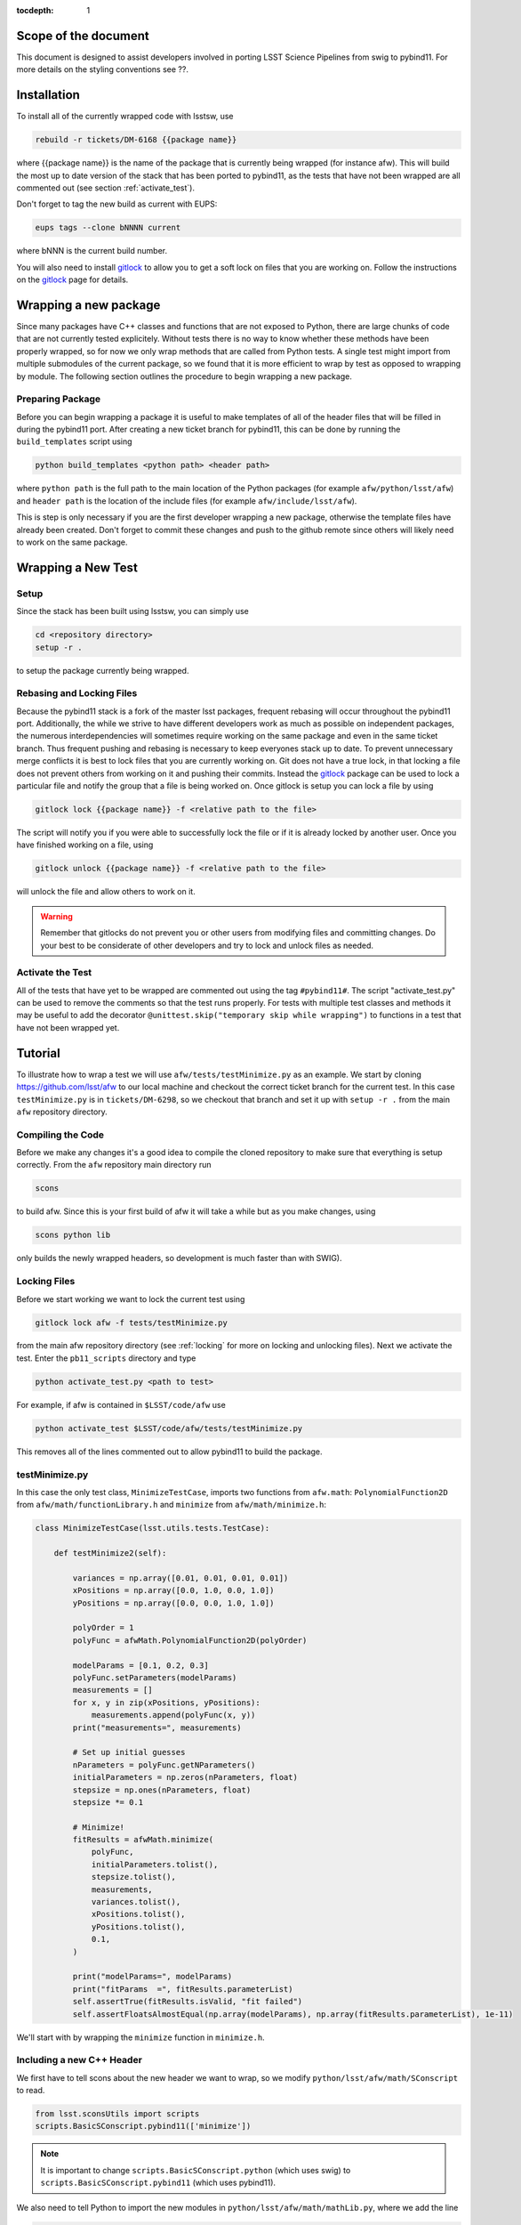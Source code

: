 ..
  Technote content.

:tocdepth: 1
.. Please do not modify tocdepth; will be fixed when a new Sphinx theme is shipped.

.. _scope:

Scope of the document
=====================

This document is designed to assist developers involved in porting LSST Science Pipelines
from swig to pybind11. For more details on the styling conventions see ??.

.. _intro:

.. _installation:

Installation
============

To install all of the currently wrapped code with lsstsw, use

.. code-block:: bash

    rebuild -r tickets/DM-6168 {{package name}}

where {{package name}} is the name of the package that is currently being wrapped (for instance afw).
This will build the most up to date version of the stack that has been ported to pybind11, as the tests that have not been wrapped are all commented out (see section :ref:`activate_test`).

Don't forget to tag the new build as current with EUPS:

.. code-block:: bash

    eups tags --clone bNNNN current

where bNNN is the current build number.

You will also need to install `gitlock`_ to allow you to get a soft lock on files that you are working on.
Follow the instructions on the `gitlock`_ page for details.

.. _new_package:

Wrapping a new package
======================

Since many packages have C++ classes and functions that are not exposed to Python, there are large chunks of code that are not currently tested explicitely.
Without tests there is no way to know whether these methods have been properly wrapped, so for now we only wrap methods that are called from Python tests.
A single test might import from multiple submodules of the current package, so we found that it is more efficient to wrap by test as opposed to wrapping by module.
The following section outlines the procedure to begin wrapping a new package.

Preparing Package
-----------------

Before you can begin wrapping a package it is useful to make templates of all of the header files that will be filled in during the pybind11 port. After creating a new ticket branch for pybind11, this can be done by running the ``build_templates`` script using

.. code-block:: bash

    python build_templates <python path> <header path>

where ``python path`` is the full path to the main location of the Python packages
(for example ``afw/python/lsst/afw``) and ``header path`` is the location of the include files
(for example ``afw/include/lsst/afw``).

This is step is only necessary if you are the first developer wrapping a new package, otherwise the template files have already been created.
Don't forget to commit these changes and push to the github remote since others will likely need to work on the same package.

.. _new_test:

Wrapping a New Test
===================

Setup
-----

Since the stack has been built using lsstsw, you can simply use

.. code-block:: bash

    cd <repository directory>
    setup -r .

to setup the package currently being wrapped.

.. _locking:

Rebasing and Locking Files
--------------------------

Because the pybind11 stack is a fork of the master lsst packages, frequent rebasing will occur throughout the pybind11 port.
Additionally, the while we strive to have different developers work as much as possible on independent packages, the numerous
interdependencies will sometimes require working on the same package and even in the same ticket branch.
Thus frequent pushing and rebasing is necessary to keep everyones stack up to date.
To prevent unnecessary merge conflicts it is best to lock files that you are currently working on.
Git does not have a true lock, in that locking a file does not prevent others from working on it and pushing their commits.
Instead the `gitlock`_ package can be used to lock a particular file and notify the group that a file is being worked on. Once gitlock is setup you can lock a file by using

.. code-block:: bash

    gitlock lock {{package name}} -f <relative path to the file>

The script will notify you if you were able to successfully lock the file or if it is already locked by another user. Once you have finished working on a file, using

.. code-block:: bash

    gitlock unlock {{package name}} -f <relative path to the file>

will unlock the file and allow others to work on it.

.. warning::

    Remember that gitlocks do not prevent you or other users from modifying files and committing changes.
    Do your best to be considerate of other developers and try to lock and unlock files as needed.

.. _activate_test:

Activate the Test
-----------------

All of the tests that have yet to be wrapped are commented out using the tag ``#pybind11#``. The script "activate_test.py" can be used to remove the comments so that the test runs properly.
For tests with multiple test classes and methods it may be useful to add the decorator ``@unittest.skip("temporary skip while wrapping")`` to functions in a test that have not been wrapped yet.

Tutorial
========

To illustrate how to wrap a test we will use ``afw/tests/testMinimize.py`` as an example. We start by cloning https://github.com/lsst/afw to our local machine and checkout the correct ticket branch for the current test. In this case ``testMinimize.py`` is in ``tickets/DM-6298``, so we checkout that branch and set it up with ``setup -r .`` from the main ``afw`` repository directory.

Compiling the Code
------------------

Before we make any changes it's a good idea to compile the cloned repository to make sure that everything is setup correctly. From the ``afw`` repository main directory run

.. code-block:: shell

    scons

to build afw.
Since this is your first build of afw it will take a while but as you make changes, using

.. code-block:: shell

    scons python lib

only builds the newly wrapped headers, so development is much faster than with SWIG).

Locking Files
-------------

Before we start working we want to lock the current test using

.. code-block:: bash

    gitlock lock afw -f tests/testMinimize.py

from the main afw repository directory (see :ref:`locking` for more on locking and unlocking files).
Next we activate the test. Enter the ``pb11_scripts`` directory and type

.. code-block:: bash

    python activate_test.py <path to test>

For example, if afw is contained in ``$LSST/code/afw`` use

.. code-block:: bash

    python activate_test $LSST/code/afw/tests/testMinimize.py

This removes all of the lines commented out to allow pybind11 to build the package.

.. _test_minimize:

testMinimize.py
---------------

In this case the only test class, ``MinimizeTestCase``, imports two functions from ``afw.math``: ``PolynomialFunction2D`` from ``afw/math/functionLibrary.h`` and ``minimize`` from ``afw/math/minimize.h``:

.. code-block:: c++

    class MinimizeTestCase(lsst.utils.tests.TestCase):

        def testMinimize2(self):

            variances = np.array([0.01, 0.01, 0.01, 0.01])
            xPositions = np.array([0.0, 1.0, 0.0, 1.0])
            yPositions = np.array([0.0, 0.0, 1.0, 1.0])

            polyOrder = 1
            polyFunc = afwMath.PolynomialFunction2D(polyOrder)

            modelParams = [0.1, 0.2, 0.3]
            polyFunc.setParameters(modelParams)
            measurements = []
            for x, y in zip(xPositions, yPositions):
                measurements.append(polyFunc(x, y))
            print("measurements=", measurements)

            # Set up initial guesses
            nParameters = polyFunc.getNParameters()
            initialParameters = np.zeros(nParameters, float)
            stepsize = np.ones(nParameters, float)
            stepsize *= 0.1

            # Minimize!
            fitResults = afwMath.minimize(
                polyFunc,
                initialParameters.tolist(),
                stepsize.tolist(),
                measurements,
                variances.tolist(),
                xPositions.tolist(),
                yPositions.tolist(),
                0.1,
            )

            print("modelParams=", modelParams)
            print("fitParams  =", fitResults.parameterList)
            self.assertTrue(fitResults.isValid, "fit failed")
            self.assertFloatsAlmostEqual(np.array(modelParams), np.array(fitResults.parameterList), 1e-11)

We'll start with by wrapping the ``minimize`` function in ``minimize.h``.

.. _new_cpp:

Including a new C++ Header
--------------------------

We first have to tell scons about the new header we want to wrap, so we modify ``python/lsst/afw/math/SConscript`` to read.

.. code-block:: python

    from lsst.sconsUtils import scripts
    scripts.BasicSConscript.pybind11(['minimize'])

.. note::

    It is important to change ``scripts.BasicSConscript.python`` (which uses swig) to ``scripts.BasicSConscript.pybind11`` (which uses pybind11).

We also need to tell Python to import the new modules in ``python/lsst/afw/math/mathLib.py``, where we add the line

.. code-block:: python

    from __future__ import absolute_import
    from ._minimize import *

Since we are wrapping the header file ``minimize.h`` we must make sure to include it in ``minimize.cc`` (which is the previously created pybind11 template):

.. code-block:: c++

    #include "lsst/afw/math/minimize.h"

.. _wrap_struct:

Wrapping a struct
-----------------

The header file ``minimize.h`` contains the following code:

.. code-block:: c++

    #include <memory>
    #include "Minuit2/FCNBase.h"

    #include "lsst/daf/base/Citizen.h"
    #include "lsst/afw/math/Function.h"

    namespace lsst {
    namespace afw {
    namespace math {

        struct FitResults {
        public:
            bool isValid;   ///< true if the fit converged; false otherwise
            double chiSq;   ///< chi squared; may be nan or infinite, but only if isValid false
            std::vector<double> parameterList; ///< fit parameters
            std::vector<std::pair<double,double> > parameterErrorList; ///< negative,positive (1 sigma?) error for each parameter
        };

        template<typename ReturnT>
        FitResults minimize(
            lsst::afw::math::Function1<ReturnT> const &function,
            std::vector<double> const &initialParameterList,
            std::vector<double> const &stepSizeList,
            std::vector<double> const &measurementList,
            std::vector<double> const &varianceList,
            std::vector<double> const &xPositionList,
            double errorDef
        );

        template<typename ReturnT>
        FitResults minimize(
            lsst::afw::math::Function2<ReturnT> const &function,
            std::vector<double> const &initialParameterList,
            std::vector<double> const &stepSizeList,
            std::vector<double> const &measurementList,
            std::vector<double> const &varianceList,
            std::vector<double> const &xPositionList,
            std::vector<double> const &yPositionList,
            double errorDef
        );

    }}}   // lsst::afw::math

    #endif // !defined(LSST_AFW_MATH_MINIMIZE_H)


We notice that ``minimize`` is a function that returns type ``FitResults``, and since ``FitResults`` is an ordinary structure we will wrap it first.
In ``minimize.cc``, ``PYBIND11_PLUGIN`` contains the code to initialize the Python module ``minimize``, and all of the methods will be placed in this structure.
So inside the ``PYBIND11_PLUGIN`` structure, and after the module declaration ``py::module mod("_minimize", "Python wrapper for afw _minimize library");`` we add

.. code-block:: c++

    py::class_<FitResults> clsFitResults(mod, "FitResults");

which creates the class clsFitResults in the current module, linked to ``FitResults`` in the header file.
Next we add the attributes from ``FitResults`` in ``minimize.h`` beneath the new class we just declared:

.. code-block:: c++

    clsFitResults.def_readwrite("isValid", &FitResults::isValid);
    clsFitResults.def_readwrite("chiSq", &FitResults::chiSq);
    clsFitResults.def_readwrite("parameterList", &FitResults::parameterList);
    clsFitResults.def_readwrite("parameterErrorList", &FitResults::parameterErrorList);

This is sufficient to bind the structure to our Python code.

At this time ``minimize.cc`` should look like

.. code-block:: c++

    #include <pybind11/pybind11.h>
    //#include <pybind11/operators.h>
    #include <pybind11/stl.h>

    #include "lsst/afw/math/minimize.h"

    namespace py = pybind11;

    using namespace lsst::afw::math;

    PYBIND11_PLUGIN(_minimize) {
        py::module mod("_minimize", "Python wrapper for afw _minimize library");

        py::class_<FitResults> clsFitResults(mod, "FitResults");

        clsFitResults.def_readwrite("isValid", &FitResults::isValid);
        clsFitResults.def_readwrite("chiSq", &FitResults::chiSq);
        clsFitResults.def_readwrite("parameterList", &FitResults::parameterList);
        clsFitResults.def_readwrite("parameterErrorList", &FitResults::parameterErrorList);

        return mod.ptr();
    }

This is a good time to build our changes (at times the error messages generated by pybind11 can be obscure so it is useful to recompile after each wrapped class).
From the shell prompt run

.. code-block:: bash

    scons python lib

to build all of the changes you made to afw.
If the build failed, go back and verify that all of your function definitions used the correct syntax as displayed above.

Wrapping an overloaded function
-------------------------------

Now that we have created the ``FitResults`` structure we can create our ``minimize`` function wrapper.
This is done using the ``def`` method of ``py::module``, where we must create a definition for each set of parameters.
Looking in the swig ``.i`` file located at https://github.com/lsst/afw/blob/master/python/lsst/afw/math/minimize.i we see that there are two templated types: ``float`` and ``double``.

.. note::

    Whenever you encounter a problem that requires you to look at the swig files you are best off looking at the code on github, as the swig files have been deleted in the pybind11 branch and switching branches locally will require you to commit or stash your changes, which might be inconvenient at the time.

In a minute we will wrap ``minimize`` for both types, but it is useful to first look at how this would be done for a single type ``double``.
In this case we define ``minimize`` and cast it to a ``FitResults`` function pointer underneath our ``clsFitResults`` code using

.. code-block:: c++

    mod.def("minimize", (FitResults (*) (lsst::afw::math::Function1<double> const &,
                                         std::vector<double> const &,
                                         std::vector<double> const &,
                                         std::vector<double> const &,
                                         std::vector<double> const &,
                                         std::vector<double> const &,
                                         double)) minimize<double>);

Notice that for each parameter in the C++ function we include the type (including a reference if necessary) in our pybind11 function declaration but not the variable name itself.
Similarly, beneath this code we add the second set of parameters for the overloaded function

.. code-block:: c++

    mod.def("minimize", (FitResults (*) (lsst::afw::math::Function2<double> const &,
                                         std::vector<double> const &,
                                         std::vector<double> const &,
                                         std::vector<double> const &,
                                         std::vector<double> const &,
                                         std::vector<double> const &,
                                         std::vector<double> const &,
                                         double)) minimize<double>);

We could copy these lines and change the templates to use type ``float`` if we wanted to, or instead we can write a function that allow us to template an arbitrarily large number of different types. This is not necessary with only two function types but it is useful to wrap them this way anyway for clarity, and as an exercise to illustrate how this is done in pybind11.

Between the namespace declaration (``using namespace lsst::afw::math;``) and start of the plugin (``PYBIND11_PLUGIN(``) lines we can define a template function to declare the minimize function.

.. code-block:: c++

    template <typename ReturnT>
    void declareMinimize(py::module & mod) {
        mod.def("minimize", (FitResults (*) (lsst::afw::math::Function1<ReturnT> const &,
                                             std::vector<double> const &,
                                             std::vector<double> const &,
                                             std::vector<double> const &,
                                             std::vector<double> const &,
                                             std::vector<double> const &,
                                             double)) minimize<ReturnT>);
        mod.def("minimize", (FitResults (*) (lsst::afw::math::Function2<ReturnT> const &,
                                             std::vector<double> const &,
                                             std::vector<double> const &,
                                             std::vector<double> const &,
                                             std::vector<double> const &,
                                             std::vector<double> const &,
                                             std::vector<double> const &,
                                             double)) minimize<ReturnT>);
    };

Notice that the only changes we made to the function definition was to change ``lsst::afw::math::Function1<double>`` to ``lsst::afw::math::Function1<ReturnT>`` and ``minimize<double>`` to ``minimize<ReturnT>`` in both definitions. Now we can replace the ``mod.def("minimize", ...`` definitions in ``PYBIND11_PLUGIN`` with

.. code-block:: c++

    declareMinimize<double>(mod);
    declareMinimize<float>(mod);

which declares both templates for minimize.
Putting it all together, the file ``minimize.cc`` should look like

.. code-block:: c++

    #include <pybind11/pybind11.h>
    //#include <pybind11/operators.h>
    #include <pybind11/stl.h>

    #include "lsst/afw/math/minimize.h"

    namespace py = pybind11;

    using namespace lsst::afw::math;

    template <typename ReturnT>
    void declareMinimize(py::module & mod) {
        mod.def("minimize", (FitResults (*) (lsst::afw::math::Function1<ReturnT> const &,
                                             std::vector<double> const &,
                                             std::vector<double> const &,
                                             std::vector<double> const &,
                                             std::vector<double> const &,
                                             std::vector<double> const &,
                                             double)) minimize<ReturnT>);
        mod.def("minimize", (FitResults (*) (lsst::afw::math::Function2<ReturnT> const &,
                                             std::vector<double> const &,
                                             std::vector<double> const &,
                                             std::vector<double> const &,
                                             std::vector<double> const &,
                                             std::vector<double> const &,
                                             std::vector<double> const &,
                                             double)) minimize<ReturnT>);
    };

    PYBIND11_PLUGIN(_minimize) {
        py::module mod("_minimize", "Python wrapper for afw _minimize library");

        py::class_<FitResults> clsFitResults(mod, "FitResults");

        clsFitResults.def_readwrite("isValid", &FitResults::isValid);
        clsFitResults.def_readwrite("chiSq", &FitResults::chiSq);
        clsFitResults.def_readwrite("parameterList", &FitResults::parameterList);
        clsFitResults.def_readwrite("parameterErrorList", &FitResults::parameterErrorList);

        declareMinimize<double>(mod);
        declareMinimize<float>(mod);

        return mod.ptr();
    }

.. _wrap_suffix:

Wrapping a Template with a suffix
---------------------------------

We still have not successfully wrapped all of the classes and functions need to run ``testMinimize.py``, as we haven't wrapped PolynomialFunction2D in ``afw/math/functionLibrary.py``.
The relevant code from ``functionLibrary.h`` is shown here:

.. code-block:: c++

    template<typename ReturnT>
    class PolynomialFunction2: public BasePolynomialFunction2<ReturnT> {
    public:
        typedef typename Function2<ReturnT>::Ptr Function2Ptr;

        explicit PolynomialFunction2(
            unsigned int order) ///< order of polynomial (0 for constant)
        :
            BasePolynomialFunction2<ReturnT>(order),
            _oldY(0),
            _xCoeffs(this->_order + 1)
        {}

        explicit PolynomialFunction2(
            std::vector<double> params)  ///< polynomial coefficients (const, x, y, x^2, xy, y^2...);
                                    ///< length must be one of 1, 3, 6, 10, 15...
        :
            BasePolynomialFunction2<ReturnT>(params),
            _oldY(0),
            _xCoeffs(this->_order + 1)
        {}

        virtual ~PolynomialFunction2() {}

        virtual Function2Ptr clone() const {
            return Function2Ptr(new PolynomialFunction2(this->_params));
        }

        virtual ReturnT operator() (double x, double y) const {
            /* Operator code here */
        }

        /* Code not needed for wrapping the current function here */
    };

So we begin with ``Function`` in ``afw/math/FunctionLibrary.h`` by adding ``'functionLibrary'`` to ``afw/math/SConscript``, ``from ._functionLibrary import *`` to ``mathLib.py``, and ``#include "lsst/afw/math/FunctionLibrary.h"`` in ``functionLibrary.cc`` just like we did for ``minimize.h`` in :ref:`new_cpp`.

Below ``using namespace lsst::afw::math;`` and before ``PYBIND11_PLUGIN`` we create the new template function

.. code-block:: c++

    template <typename ReturnT>
    void declarePolynomialFunctions(py::module &mod, const std::string & suffix) {
    };

where ``suffix`` will be a string that represents the return type of the function ("D" for double, "I" for int, etc.).
Inside the function we declare our class

.. code-block:: c++

        py::class_<PolynomialFunction2<ReturnT>, BasePolynomialFunction2<ReturnT>>
            clsPolynomialFunction2(mod, ("PolynomialFunction2" + suffix).c_str());

This is slightly different than our class declaration in :ref:`wrap_struct` because ``PolynomialFunction2`` inherits from ``BasePolynomialFunction2``, which can be seen in the above declaration.
Since ``BasePolynomialFunction2`` is defined in ``Function.h`` we must ``#include "lsst/afw/math/Function.h"`` at the beginning of ``functionLibrary.cc``.
We will discuss inheritance more in :ref:`wrapping_inheritance`.
Also notice that we combine ``PolynomialFunction2`` with the suffix, specified when ``declarePolyomialFunctions`` is defined, that specified the type for the function (for example "D" or "I").

We notice that the constructor is overloaded, so we define ``init`` with both sets of parameters

.. code-block:: c++

    clsPolynomialFunction2.def(py::init<unsigned int>());
    clsPolynomialFunction2.def(py::init<std::vector<double> const &>());


We must also declare the classes in the module, so inside ``PYBIND11_PLUGIN`` and beneath the module declaration ``py::module mod("_functionLibrary", "Python wrapper for afw _functionLibrary library");`` we add

.. code-block:: c++

    declarePolynomialFunctions<double>(mod, "D");

where we use the ``double`` type since ``PolynomialFunction2D`` is the method called from ``testMinimize.py`` and specify ``suffix`` as ``"D"``.

The last piece to wrap in ``functionLibrary.cc`` is the ``__call__`` method, since ``testMinimize.py`` makes use of it.
Most operators can be wrapped with the helpers in ``pybind11/operators.h``, but for function call we need to specify the operator
ourselves by binding a lambda.

.. code-block:: c++

    clsPolynomialFunction2.def("__call__", [](PolynomialFunction2<ReturnT> &t, double &x, double &y)
        -> ReturnT {
            return t(x,y);
    }, py::is_operator());

.. note

    The ``py::is_operator()`` informs pybind11 that the wrapped function is an operator which should trigger a ``NotImplementedError``
    instead of a ``TypeError`` when called with the wrong type.

where we call the C++ ``operator()`` function from the lambda.
At this point ``functionLibrary.cc`` should look like:

.. code-block:: c++

    #include <pybind11/pybind11.h>
    //#include <pybind11/operators.h>
    //#include <pybind11/stl.h>

    #include "lsst/afw/math/functionLibrary.h"
    #include "lsst/afw/math/Function.h"

    namespace py = pybind11;

    using namespace lsst::afw::math;

    template <typename ReturnT>
    void declarePolynomialFunctions(py::module &mod, const std::string & suffix) {
       py::class_<PolynomialFunction2<ReturnT>, BasePolynomialFunction2<ReturnT>>
            clsPolynomialFunction2(mod, ("PolynomialFunction2" + suffix).c_str());
        clsPolynomialFunction2.def(py::init<unsigned int>());
        clsPolynomialFunction2.def(py::init<std::vector<double> const &>());

        /* Operators */
        clsPolynomialFunction2.def("__call__", [](PolynomialFunction2<ReturnT> &t, double &x, double &y) -> ReturnT {
                return t(x,y);
        }, py::is_operator());
    };

    PYBIND11_PLUGIN(_functionLibrary) {
        py::module mod("_functionLibrary", "Python wrapper for afw _functionLibrary library");

        declarePolynomialFunctions<double>(mod, "D");

        return mod.ptr();
    }

Of course the test will still not runs since ``PolynomialFunction2`` depends on the methods ``setParameters`` and ``getNParameters`` that are inherited.

.. _wrapping_inheritance:

Inheritance
-----------

Now we journey down the rabbit hole that is inheritance and see that ``BasePolynomialFunction2`` inherits from ``Function2`` which inherits from ``Function``, which inherits from classes outside of afw. In many cases, it may not be necessary to include all of the inherited classes as use of the inherited classes might only be used in the C++ code, so we begin with ``BasePolynomialFunction2`` and work our way down. This is consistent with our workflow to only wrap the necessary methods to pass a test and as a bonus can save a significant amount of build time.

So we begin with ``Function`` in ``afw/math/Function.h`` by adding ``'function'`` to ``afw/math/SConscript``, ``from ._function import *`` to ``mathLib.py``, and ``#include "lsst/afw/math/Function.h"`` in ``function.cc`` just like we did for ``minimize.h`` in :ref:`new_cpp` and ``functionLibrary.h`` in :ref:`wrap_suffix`.

Below is the relevant part of ``Function.h`` for ``BasePolynomialFunction2``:

.. code-block:: c++

    template<typename ReturnT>
    class BasePolynomialFunction2: public Function2<ReturnT> {
    public:
        typedef typename Function2<ReturnT>::Ptr Function2Ptr;

        explicit BasePolynomialFunction2(
            unsigned int order) ///< order of polynomial (0 for constant)
        :
            Function2<ReturnT>(BasePolynomialFunction2::nParametersFromOrder(order)),
            _order(order)
        {}

        explicit BasePolynomialFunction2(
            std::vector<double> params) ///< polynomial coefficients
        :
            Function2<ReturnT>(params),
            _order(BasePolynomialFunction2::orderFromNParameters(static_cast<int>(params.size())))
        {}

        /* Other methods unnecessary for this wrap hidden */
    };

In this case ``Function``, ``Function2`` and ``BasePolynomialFunction2`` are all templated on the same type. So we declare them together in one function template.

.. code-block:: c++

    template<typename ReturnT>
    void declareFunctions(py::module &mod, const std::string & suffix){
    };

just like we did in :ref:`wrap_suffix`.
As mentioned above, we should not assume that we need to inherit from ``Function2`` but in this case we see that ``BasePolynomialFunction2`` is still missing the ``setParamters`` and ``getNParameters`` methods that are needed in ``PolynomialFunction2``, so we inherit from ``Function2`` in the declaration we add to ``declareFunctions``:

.. code-block:: c++

    py::class_<BasePolynomialFunction2<ReturnT>, Function2<ReturnT> >
        clsBasePolynomialFunction2(mod, ("BasePolynomialFunction2" + suffix).c_str());

There are no other methods of ``BasePolynomialFunction`` needed for the current test so we move on to ``Function2``, with the relevant code below:

.. code-block:: c++

    template<typename ReturnT>
    class Function2 : public afw::table::io::PersistableFacade< Function2<ReturnT> >,
                      public Function<ReturnT>
    {
    public:
        typedef std::shared_ptr<Function2<ReturnT> > Ptr;

        explicit Function2(
            unsigned int nParams)   ///< number of function parameters
        :
            Function<ReturnT>(nParams)
        {}

        explicit Function2(
            std::vector<double> const &params)   ///< function parameters
        :
            Function<ReturnT>(params)
        {}

        /* Other methods unnecessary for this wrap hidden */
    };

So we see that ``Function2`` inherits from both ``Function`` and ``afw::table::io::PersistableFacade``.
In this case it is not immediately obvious that we will need the latter class available to Python, so we only include ``Function`` in our class declaration (which we place before our ``BasePolynomialFunction2`` declaration)

.. code-block:: c++

    py::class_<Function2<ReturnT>, Function<ReturnT>> clsFunction2(mod, ("Function2"+suffix).c_str());

We have finally made it to the end of our inheritance chain.
Looking at the relevant part of the code

.. code-block:: c++

    template<typename ReturnT>
    class Function : public lsst::daf::base::Citizen,
                     public afw::table::io::PersistableFacade< Function<ReturnT> >,
                     public afw::table::io::Persistable
    {
    public:
        explicit Function(
            unsigned int nParams)   ///< number of function parameters
        :
            lsst::daf::base::Citizen(typeid(this)),
            _params(nParams),
            _isCacheValid(false)
        {}

        explicit Function(
            std::vector<double> const &params)   ///< function parameters
        :
            lsst::daf::base::Citizen(typeid(this)),
            _params(params),
            _isCacheValid(false)
        {}

        unsigned int getNParameters() const {
            return _params.size();
        }

        void setParameters(
            std::vector<double> const &params)   ///< vector of function parameters
        {
            if (_params.size() != params.size()) {
                throw LSST_EXCEPT(pexExcept::InvalidParameterError,
                    (boost::format("params has %d entries instead of %d") % \
                    params.size() % _params.size()).str());
            }
            _isCacheValid = false;
            _params = params;
        }
    /* Other methods unnecessary for this wrap hidden */
    }

We see that ``Function`` also has multiple inheritances but for now we ignore them (as it does not appear that we necessarily need them exposed to Python) when we declare it:

.. code-block:: c++

    py::class_<Function<ReturnT>> clsFunction(mod, ("Function"+suffix).c_str());

The constructor is overloaded so beneath the class declaration we need to define ``init`` for both sets of parameters:

.. code-block:: c++

    clsFunction.def(py::init<unsigned int>());
    clsFunction.def(py::init<std::vector<double> const &>());

Recall from :ref:`test_minimize` that two methods of ``PolynomialFunction2D`` are needed that are defined in ``Function``: ``getNParameters`` and ``setParameters``, so we define them with

.. code-block:: c++

     clsFunction.def("getNParameters", &Function<ReturnT>::getNParameters);
     clsFunction.def("setParameters", &Function<ReturnT>::setParameters);

There are no other ``Function`` methods needed for now, so we leave wrapping them for the future if they are necessary on the Python side of the stack.

At this point ``function.cc`` should look like

.. code-block:: c++

    #include <pybind11/pybind11.h>
    //#include <pybind11/operators.h>
    #include <pybind11/stl.h>

    #include "lsst/afw/math/Function.h"

    namespace py = pybind11;

    using namespace lsst::afw::math;

    template<typename ReturnT>
    void declareFunctions(py::module &mod, const std::string & suffix){
        /* Function */
        py::class_<Function<ReturnT>> clsFunction(mod, ("Function"+suffix).c_str());
        /* Function Constructors */
        clsFunction.def(py::init<unsigned int>());
        clsFunction.def(py::init<std::vector<double> const &>());
        /* Function Members */
        clsFunction.def("getNParameters", &Function<ReturnT>::getNParameters);
        clsFunction.def("setParameters", &Function<ReturnT>::setParameters);

        /* Function2 */
        py::class_<Function2<ReturnT>, Function<ReturnT>> clsFunction2(mod, ("Function2"+suffix).c_str());

        /* BasePolynomialFunction2 */
        py::class_<BasePolynomialFunction2<ReturnT>, Function2<ReturnT> >
            clsBasePolynomialFunction2(mod, ("BasePolynomialFunction2" + suffix).c_str());
    };

    PYBIND11_PLUGIN(_function) {
        py::module mod("_function", "Python wrapper for afw _function library");

        declareFunctions<double>(mod, "D");

        return mod.ptr();
    }

and you should be able to compile the code (hopefully you have been building after each new class or you could come across multiple errors at this point) using ``scons python lib``.
You should now be able to run ``py.test tests/testMinimize.py`` and pass all of the tests.

testInterpolate.py
------------------

There are still multiple edge cases we have yet to encounter, including virtual funcitons, ndarrays, and enum types. All of these cases are needed to wrap testInterpolate.py with pybind11, so we use it to illustrate these procedures.

.. code-block:: c++

    from __future__ import absolute_import, division
    from builtins import zip
    from builtins import range
    import unittest
    import numpy as np
    import lsst.utils.tests
    import lsst.afw.math as afwMath
    import lsst.pex.exceptions as pexExcept

    class InterpolateTestCase(lsst.utils.tests.TestCase):

        """A test case for Interpolate Linear"""

        def setUp(self):
            self.n = 10
            self.x = np.zeros(self.n, dtype=float)
            self.y1 = np.zeros(self.n, dtype=float)
            self.y2 = np.zeros(self.n, dtype=float)
            self.y0 = 1.0
            self.dydx = 1.0
            self.d2ydx2 = 0.5

            for i in range(0, self.n, 1):
                self.x[i] = i
                self.y1[i] = self.dydx*self.x[i] + self.y0
                self.y2[i] = self.d2ydx2*self.x[i]*self.x[i] + self.dydx*self.x[i] + self.y0

            self.xtest = 4.5
            self.y1test = self.dydx*self.xtest + self.y0
            self.y2test = self.d2ydx2*self.xtest*self.xtest + self.dydx*self.xtest + self.y0

        def tearDown(self):
            del self.x
            del self.y1
            del self.y2

        def testLinearRamp(self):

            # === test the Linear Interpolator ============================
            # default is akima spline
            yinterpL = afwMath.makeInterpolate(self.x, self.y1)
            youtL = yinterpL.interpolate(self.xtest)

            self.assertEqual(youtL, self.y1test)

        def testNaturalSplineRamp(self):

            # === test the Spline interpolator =======================
            # specify interp type with the string interface
            yinterpS = afwMath.makeInterpolate(self.x, self.y1, afwMath.Interpolate.NATURAL_SPLINE)
            youtS = yinterpS.interpolate(self.xtest)

            self.assertEqual(youtS, self.y1test)

        def testAkimaSplineParabola(self):
            """test the Spline interpolator"""
            # specify interp type with the enum style interface
            yinterpS = afwMath.makeInterpolate(self.x, self.y2, afwMath.Interpolate.AKIMA_SPLINE)
            youtS = yinterpS.interpolate(self.xtest)

            self.assertEqual(youtS, self.y2test)

        def testConstant(self):
            """test the constant interpolator"""
            # [xy]vec:   point samples
            # [xy]vec_c: centered values
            xvec = np.array([0.0, 1.0, 2.0, 3.0, 4.0, 5.0, 6.0, 7.0, 8.0, 9.0])
            xvec_c = np.array([-0.5, 0.5, 1.5, 2.5, 3.5, 4.5, 5.5, 6.5, 7.5, 8.5, 9.5])
            yvec = np.array([1.0, 2.4, 5.0, 8.4, 13.0, 18.4, 25.0, 32.6, 41.0, 50.6])
            yvec_c = np.array([1.0, 1.7, 3.7, 6.7, 10.7, 15.7, 21.7, 28.8, 36.8, 45.8, 50.6])

            interp = afwMath.makeInterpolate(xvec, yvec, afwMath.Interpolate.CONSTANT)

            for x, y in zip(xvec_c, yvec_c):
                self.assertAlmostEqual(interp.interpolate(x + 0.1), y)
                self.assertAlmostEqual(interp.interpolate(x), y)

            self.assertEqual(interp.interpolate(xvec[0] - 10), yvec[0])
            n = len(yvec)
            self.assertEqual(interp.interpolate(xvec[n - 1] + 10), yvec[n - 1])

            for x, y in reversed(list(zip(xvec_c, yvec_c))):  # test caching as we go backwards
                self.assertAlmostEqual(interp.interpolate(x + 0.1), y)
                self.assertAlmostEqual(interp.interpolate(x), y)

            i = 2
            for x in np.arange(xvec_c[i], xvec_c[i + 1], 10):
                self.assertEqual(interp.interpolate(x), yvec_c[i])

        #@unittest.skip("testing")
        def testInvalidInputs(self):
            """Test that invalid inputs cause an abort"""

            self.assertRaises(pexExcept.OutOfRangeError,
                              lambda: afwMath.makeInterpolate(np.array([], dtype=float), np.array([], dtype=float),
                                                              afwMath.Interpolate.CONSTANT)
                              )

            afwMath.makeInterpolate(np.array([0], dtype=float), np.array([1], dtype=float),
                                    afwMath.Interpolate.CONSTANT)

            self.assertRaises(pexExcept.OutOfRangeError,
                              lambda: afwMath.makeInterpolate(np.array([0], dtype=float), np.array([1], dtype=float),
                                                              afwMath.Interpolate.LINEAR))


    class TestMemory(lsst.utils.tests.MemoryTestCase):
        pass

    def setup_module(module):
        lsst.utils.tests.init()

    if __name__ == "__main__":
        lsst.utils.tests.init()
        unittest.main()

Here we see that there is only one class called from this test: ``lsst::afw::math::Interpolate``. We make sure to add the appropriate lines to ``mathLib.py``, ``Sconscript``, and ``interpolate.cc`` as we saw in :ref:`new_cpp`.

Smart Pointers
^^^^^^^^^^^^^^

We declare the class in the standard way, adding

.. code-block:: c++

    py::class_<Interpolate, std::shared_ptr<Interpolate>> clsInterpolate(mod, "Interpolate");

to the module section of ``interpolate.cc``.
``Interpolate`` itself is a virtual class and makes use of a shared pointer (see :ref:`virtual_functions`), so notice that here we added ``std::shared_ptr<Interpolate>`` as an inherited class, which is necessary to access Interpolate as a pointer.

Enum types
^^^^^^^^^^

The first method is an enum called ``Style``.
We declare a value for each keyword that points to the corresponding value in the header file, with an ``export_values()`` method at the end:

.. code-block:: c++

    py::enum_<Interpolate::Style>(clsInterpolate, "Style")
        .value("UNKNOWN", Interpolate::Style::UNKNOWN)
        .value("CONSTANT", Interpolate::Style::CONSTANT)
        .value("LINEAR", Interpolate::Style::LINEAR)
        .value("NATURAL_SPLINE", Interpolate::Style::NATURAL_SPLINE)
        .value("CUBIC_SPLINE", Interpolate::Style::CUBIC_SPLINE)
        .value("CUBIC_SPLINE_PERIODIC", Interpolate::Style::CUBIC_SPLINE_PERIODIC)
        .value("AKIMA_SPLINE", Interpolate::Style::AKIMA_SPLINE)
        .value("AKIMA_SPLINE_PERIODIC", Interpolate::Style::AKIMA_SPLINE_PERIODIC)
        .value("NUM_STYLES", Interpolate::Style::NUM_STYLES)
        .export_values();

.. warning::

    Do not forget to add the ``.export_values()`` at the end or your enumerated types will not be added to the class!

.. _virtual_functions:

Virtual Functions and Classes
^^^^^^^^^^^^^^^^^^^^^^^^^^^^^

Notice that ``Interpolate`` is a virtual class that cannot be called directly.
Through examination of ``testInterpolate.py`` we see that ``Interpolate`` objects are created by using the ``makeInterpolate`` function, which is of type ``PTR(Interpolate)``.
We will wrap ``makeInterpolate`` in :ref:`function_kwargs` but first we finish wrapping ``Interpolate``.
The main function is the method ``interpolate``, which can be called with a double, list, or ndarray, however calling interpolate with a double is actually a virtual function, so we cannot wrap it directly.

Instead we create a lambda function:

.. code-block:: c++

    clsInterpolate.def("interpolate", [](Interpolate &t, double const x) -> double {
            return t.interpolate(x);
    });

This defines the function ``Interpolate::interpolate``, which then calls the virtual function ``interpolate`` of the ``Interpolate`` object directly (the method exists, just not in a way that it can be wrapped by pybind11).

NDArray's
^^^^^^^^^

Since the ``interpolate`` method is an overloaded function, only one of which is virtual, we can wrap the other function definitions in the traditional way:

.. code-block:: c++

    clsInterpolate.def("interpolate",
                       (std::vector<double> (Interpolate::*) (std::vector<double> const&) const)
                           &Interpolate::interpolate);
    clsInterpolate.def("interpolate",
                       (ndarray::Array<double, 1> (Interpolate::*) (ndarray::Array<double const, 1> const&)
                           const) &Interpolate::interpolate);

However, since we are using ndarray's we also need to include the numpy and ndarray headers at the top of ``interpolate.cc``

.. code-block:: c++

    #include "numpy/arrayobject.h"
    #include "ndarray/pybind11.h"
    #include "ndarray/converter.h"

It is also necessary to check that numpy has been installed and setup (otherwise unexpected segfaults will occcur), so in the module definition we add

.. code-block:: c++

    if (_import_array() < 0) {
            PyErr_SetString(PyExc_ImportError, "numpy.core.multiarray failed to import");
            return nullptr;
        }

.. _function_kwargs:

Wrapping Functions with Default Arguments
^^^^^^^^^^^^^^^^^^^^^^^^^^^^^^^^^^^^^^^^^

The final method remaining to wrap in ``interpolate.h`` is ``makeInterpolate``, which creates an ``Interpolate`` object from the virtual class.

This is an overloaded function, so we define it in the usual way but add ``py::arg("paremeter")`` for *all* of the arguments of the function (not just the ones that we need to give default values).
In this case

.. code-block:: c++

    mod.def("makeInterpolate", 
                       (PTR(Interpolate) (*)(std::vector<double> const &,
                                             std::vector<double> const &,
                                             Interpolate::Style const)) makeInterpolate,
                       py::arg("x"), py::arg("y"), py::arg("style")=Interpolate::AKIMA_SPLINE);
    mod.def("makeInterpolate", 
                       (PTR(Interpolate) (*)(ndarray::Array<double const, 1> const &,
                                             ndarray::Array<double const, 1> const &y,
                                             Interpolate::Style const)) makeInterpolate,
                       py::arg("x"), py::arg("y"), py::arg("style")=Interpolate::AKIMA_SPLINE);

This can be slightly simplified by adding ``using namespace pybind11::literals;`` to the top of ``interpolate.cc``, which allows us to replace ``py:arg("parameter")`` with ``"parameter"_a``.

.. note::

    If pybind11 returns an error during wrapping that the number of arguments does not match, check that you have wrapped all of the arguments with the correct types. Also make sure that you are defining the function in the correct place (ie. is it defined in the module or inside of a class).

.. _wrapped_interpolate:

Wrapped interpolate.cc
^^^^^^^^^^^^^^^^^^^^^^

When finished ``interpolate.cc`` should look like:

.. code-block:: c++

    #include <pybind11/pybind11.h>
    //#include <pybind11/operators.h>
    #include <pybind11/stl.h>

    #include "numpy/arrayobject.h"
    #include "ndarray/pybind11.h"
    #include "ndarray/converter.h"

    #include "lsst/afw/math/interpolate.h"

    namespace py = pybind11;
    using namespace pybind11::literals;

    using namespace lsst::afw::math;

    PYBIND11_DECLARE_HOLDER_TYPE(MyType, std::shared_ptr<MyType>);

    PYBIND11_PLUGIN(_interpolate) {
        py::module mod("_interpolate", "Python wrapper for afw _interpolate library");

        if (_import_array() < 0) {
                PyErr_SetString(PyExc_ImportError, "numpy.core.multiarray failed to import");
                return nullptr;
            }

        mod.def("makeInterpolate", 
                           (PTR(Interpolate) (*)(std::vector<double> const &,
                                                 std::vector<double> const &,
                                                 Interpolate::Style const)) makeInterpolate,
                           "x"_a, "y"_a, "style"_a=Interpolate::AKIMA_SPLINE);
        mod.def("makeInterpolate", 
                           (PTR(Interpolate) (*)(ndarray::Array<double const, 1> const &,
                                                 ndarray::Array<double const, 1> const &y,
                                                 Interpolate::Style const)) makeInterpolate,
                           "x"_a, "y"_a, "style"_a=Interpolate::AKIMA_SPLINE);
        /* Module level */

        /* Member types and enums */

        /* Constructors */

        /* Operators */

        /* Members */
        
        py::class_<Interpolate, std::shared_ptr<Interpolate>> clsInterpolate(mod, "Interpolate");
        py::enum_<Interpolate::Style>(clsInterpolate, "Style")
            .value("UNKNOWN", Interpolate::Style::UNKNOWN)
            .value("CONSTANT", Interpolate::Style::CONSTANT)
            .value("LINEAR", Interpolate::Style::LINEAR)
            .value("NATURAL_SPLINE", Interpolate::Style::NATURAL_SPLINE)
            .value("CUBIC_SPLINE", Interpolate::Style::CUBIC_SPLINE)
            .value("CUBIC_SPLINE_PERIODIC", Interpolate::Style::CUBIC_SPLINE_PERIODIC)
            .value("AKIMA_SPLINE", Interpolate::Style::AKIMA_SPLINE)
            .value("AKIMA_SPLINE_PERIODIC", Interpolate::Style::AKIMA_SPLINE_PERIODIC)
            .value("NUM_STYLES", Interpolate::Style::NUM_STYLES)
            .export_values();

        clsInterpolate.def("interpolate", [](Interpolate &t, double const x) -> double {
                return t.interpolate(x);
        });
        clsInterpolate.def("interpolate",
                           (std::vector<double> (Interpolate::*) (std::vector<double> const&) const)
                               &Interpolate::interpolate);
        clsInterpolate.def("interpolate",
                           (ndarray::Array<double, 1> (Interpolate::*) (ndarray::Array<double const, 1> const&)
                               const) &Interpolate::interpolate);

        return mod.ptr();
    }

Running all Tests
=================

Before merging a test with the main branch ``DM-6168`` you should always ensure that all of the tests wrapped with pybind11, not just the new ones wrapped in the current branch, still succeed. 
There is a text file ``tests/test.txt`` that lists all of the tests in the current package.
Running "py.test \`sed -e '/^#/d' tests/test.txt\`" will run only the uncommented (wrapped) tests.

.. _fep:

Frequently Encountered Problems
===============================

There are a number of errors, issues, and other problems that you are likely to come across during wrapping.
This section has some hints on what might be causing a particular problem you are encountering.

Casting
-------

SWIG and pybind11 handle inheritance in different ways. In SWIG, if a class B inherits from A, a pointer that clones B can return a type A, which is undesirable. There was a lot of machinery, including a ``.cast`` method that was used to recase A as B. This is not necessary with pybind11 so all casting procedures can be removed (or at the very least commented out) and tests for casting can be skipped with a ``@unittest.skip("Skip for pybind11")``.

.. _gitlock: https://github.com/lsst-dm/gitlock
.. _inheritance: https://pybind11.readthedocs.io/en/latest/classes.html#inheritance
